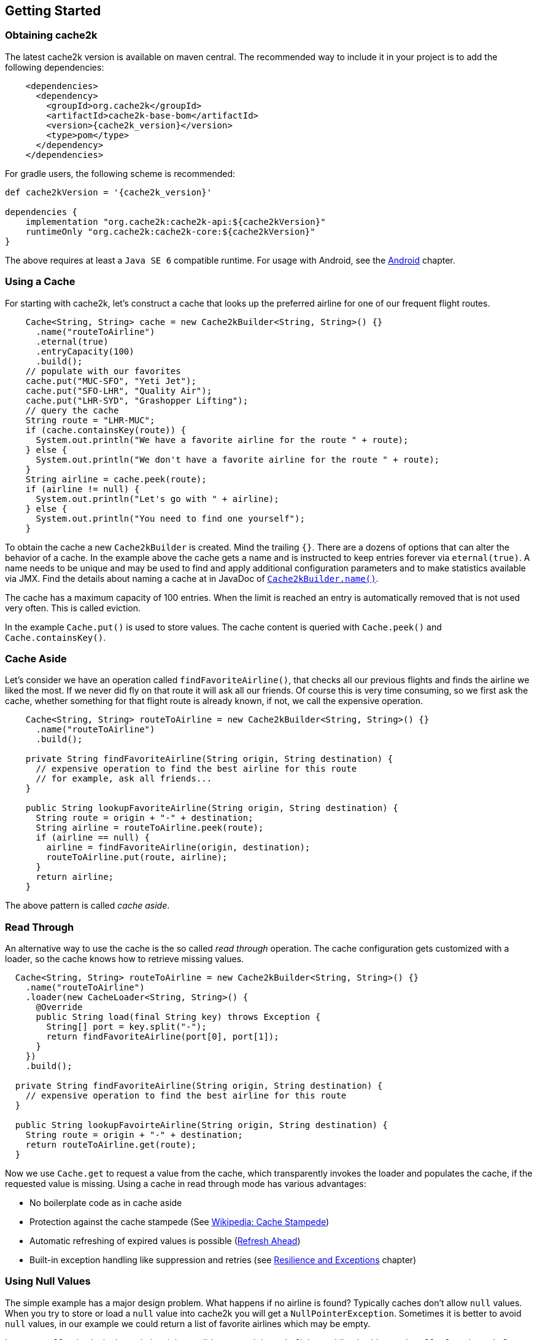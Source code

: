 [[getting-started]]
== Getting Started

=== Obtaining cache2k

The latest cache2k version is available on maven central. The recommended way to include it
in your project is to add the following dependencies:

[source,xml,subs="attributes+"]
----
    <dependencies>
      <dependency>
        <groupId>org.cache2k</groupId>
        <artifactId>cache2k-base-bom</artifactId>
        <version>{cache2k_version}</version>
        <type>pom</type>
      </dependency>
    </dependencies>
----

For gradle users, the following scheme is recommended:

[source,groovy,subs="attributes+"]
----
def cache2kVersion = '{cache2k_version}'

dependencies {
    implementation "org.cache2k:cache2k-api:${cache2kVersion}"
    runtimeOnly "org.cache2k:cache2k-core:${cache2kVersion}"
}
----

The above requires at least a `Java SE 6` compatible runtime. For usage with Android, see the <<android,Android>> chapter.

=== Using a Cache

For starting with cache2k, let's construct a cache that looks up the preferred airline for one of our frequent flight
routes.

[source,java]
----
    Cache<String, String> cache = new Cache2kBuilder<String, String>() {}
      .name("routeToAirline")
      .eternal(true)
      .entryCapacity(100)
      .build();
    // populate with our favorites
    cache.put("MUC-SFO", "Yeti Jet");
    cache.put("SFO-LHR", "Quality Air");
    cache.put("LHR-SYD", "Grashopper Lifting");
    // query the cache
    String route = "LHR-MUC";
    if (cache.containsKey(route)) {
      System.out.println("We have a favorite airline for the route " + route);
    } else {
      System.out.println("We don't have a favorite airline for the route " + route);
    }
    String airline = cache.peek(route);
    if (airline != null) {
      System.out.println("Let's go with " + airline);
    } else {
      System.out.println("You need to find one yourself");
    }
----

To obtain the cache a new `Cache2kBuilder` is created. Mind the trailing `{}`. There are a dozens of
options that can alter the behavior of a cache. In the example above the cache gets a name and is instructed
to keep entries forever via `eternal(true)`. A name needs to be unique and may be used to find and apply additional
configuration parameters and to make statistics available via JMX. Find the details about naming a cache
at in JavaDoc of link:{cache2k_docs}/apidocs/cache2k-api/index.html?org/cache2k/Cache2kBuilder.html#name-java.lang.String-[`Cache2kBuilder.name()`].

The cache has a maximum capacity of 100 entries. When the limit is reached an entry is automatically removed that
 is not used very often. This is called eviction.

In the example `Cache.put()` is used to store values. The cache content is queried with `Cache.peek()` and
`Cache.containsKey()`.

=== Cache Aside

Let's consider we have an operation called `findFavoriteAirline()`, that checks all our previous flights
and finds the airline we liked the most. If we never did fly on that route it will ask all our friends.
 Of course this is very time consuming, so we first ask the cache, whether something for that flight
 route is already known, if not, we call the expensive operation.

[source,java]
----
    Cache<String, String> routeToAirline = new Cache2kBuilder<String, String>() {}
      .name("routeToAirline")
      .build();

    private String findFavoriteAirline(String origin, String destination) {
      // expensive operation to find the best airline for this route
      // for example, ask all friends...
    }

    public String lookupFavoriteAirline(String origin, String destination) {
      String route = origin + "-" + destination;
      String airline = routeToAirline.peek(route);
      if (airline == null) {
        airline = findFavoriteAirline(origin, destination);
        routeToAirline.put(route, airline);
      }
      return airline;
    }
----

The above pattern is called _cache aside_.

=== Read Through

An alternative way to use the cache is the so called _read through_ operation. The cache configuration
gets customized with a loader, so the cache knows how to retrieve missing values.

[source,java]
----
  Cache<String, String> routeToAirline = new Cache2kBuilder<String, String>() {}
    .name("routeToAirline")
    .loader(new CacheLoader<String, String>() {
      @Override
      public String load(final String key) throws Exception {
        String[] port = key.split("-");
        return findFavoriteAirline(port[0], port[1]);
      }
    })
    .build();

  private String findFavoriteAirline(String origin, String destination) {
    // expensive operation to find the best airline for this route
  }

  public String lookupFavoirteAirline(String origin, String destination) {
    String route = origin + "-" + destination;
    return routeToAirline.get(route);
  }
----

Now we use `Cache.get` to request a value from the cache, which transparently invokes
the loader and populates the cache, if the requested value is missing. Using a cache in read through
mode has various advantages:

- No boilerplate code as in cache aside
- Protection against the cache stampede (See https://en.wikipedia.org/wiki/Cache_stampede[Wikipedia: Cache Stampede])
- Automatic refreshing of expired values is possible (<<refresh-ahead,Refresh Ahead>>)
- Built-in exception handling like suppression and retries (see <<resilience-and-exceptions,Resilience and Exceptions>> chapter)

=== Using Null Values

The simple example has a major design problem. What happens if no airline is found? Typically caches don't allow
`null` values. When you try to store or load a `null` value into cache2k you will get a `NullPointerException`.
Sometimes it is better to avoid `null` values, in our example we could return a list of favorite airlines which may
 be empty.

In case a `null` value is the best choice, it is possible to store it in cache2k by enabling it with
`permitNullValues(true)`. See the <<null-values,Null Values chapter>> for more details.

=== Composite Keys

In the example the key is constructed by concatenating the origin and destination airport. This is ineffective for
several reasons. The string concatenation allocates two temporary objects (the `StringBuilder` and
its character array); if we need the two parts again we have to split the string again. A better way
is to define a dedicated class for the cache key that is a tuple of origin and destination.

[source,java]
----
  public final class Route {
    private String origin;
    private String destination;

    public Route(final String origin, final String destination) {
      this.destination = destination;
      this.origin = origin;
    }

    public String getOrigin() {
      return origin;
    }

    public String getDestination() {
      return destination;
    }

    @Override
    public boolean equals(final Object other) {
      if (this == other) return true;
      if (other == null || getClass() != other.getClass()) return false;
      Route route = (Route) other;
      if (!origin.equals(route.origin)) return false;
      return destination.equals(route.destination);
    }

    @Override
    public int hashCode() {
      int hashCode = origin.hashCode();
      hashCode = 31 * hashCode + destination.hashCode();
      return hashCode;
    }
  }
----

Cache keys needs to define a proper `hashCode()` and `equals()` method.

=== Keys Need to be Immutable

[IMPORTANT]
.Don't mutate keys
====
For a key instance it is illegal to change its value after it is used for a cache operation.
The cache uses the key instance in its own data structure. When defining your own keys, it is therefore a
good idea to design them as immutable object.
====

The above isn't special to caching or cache2k, it applies identically when using a Java `HashMap`.

=== Mutating Values

It is illegal to mutate a cached value after it was stored in the cache, unless `storeByReference`
 is enabled. This parameter instructs the cache to keep all cached values inside the heap.

Background: cache2k stores its values in the Java heap by the object reference. This means
mutating a value, will affect the cache contents directly. Future versions of cache2k
will have additional storage options and allow cache entries to be migrated to off heap
storage or persisted. In this case mutating cached values directly will lead to inconsistent
results.

=== Exceptions and Caching

When using read through and a global expiry time (`expireAfterWrite`) is set, exceptions
will be cached and/or suppressed.

A cached exception will be rethrown every time the key is accessed. After some
time passes, the loader will be called again. A cached exception can be spotted by the expiry time
in the exception text, for example:

----
org.cache2k.integration.CacheLoaderException: expiry=2016-06-04 06:08:14.967, cause: java.lang.NullPointerException
----

Cached exceptions can be misleading, because you may see 100 exceptions in your log, but only
one was generated from the loader. That's why the expiry of an exception is typically shorter then
the configured expiry time.

When a previous value is available a subsequent loader exception is suppressed for a short time.
For more details on this behavior see the <<resilience,Resilience chapter>>.

=== Don't Panic!

Also those familiar with caching might get confused by the many parameters and operations of cache2k controlling
nuances of caching semantics. Except for the exceptions caching described above everything will work as you will
expect from a cache. There is no need to know every feature in detail, yet. Think of them as a parachute. Usually you
don't need them, but when in trouble, there is one parameter that will save you.

Whenever in doubt: For asking questions please use the _Stackoverflow_ tag `cache2k`. Please describe your scenario
and the problem you try to solve first before asking for specific features of cache2k and how they might
help you.

